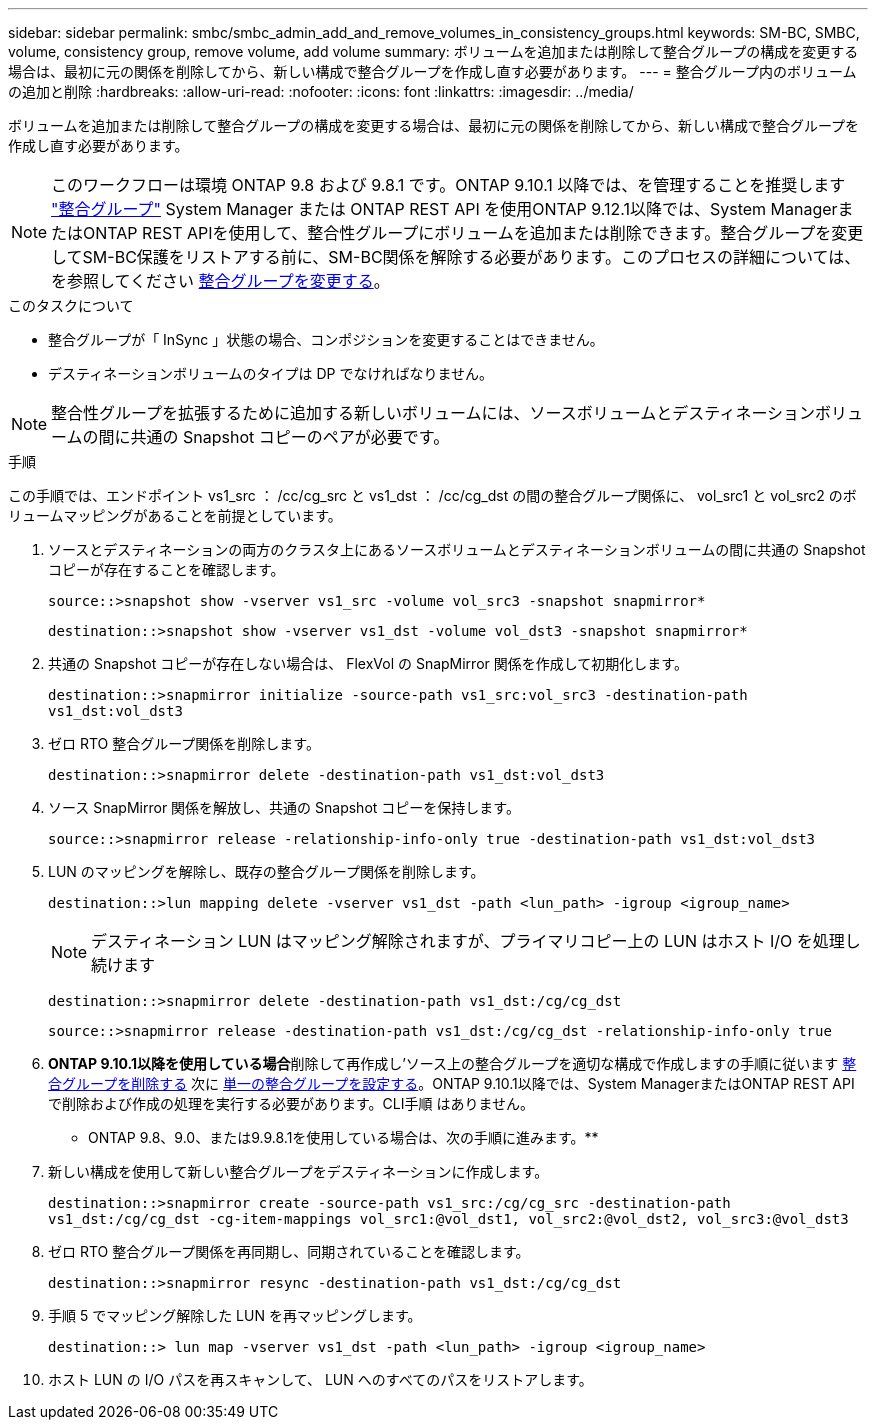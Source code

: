 ---
sidebar: sidebar 
permalink: smbc/smbc_admin_add_and_remove_volumes_in_consistency_groups.html 
keywords: SM-BC, SMBC, volume, consistency group, remove volume, add volume 
summary: ボリュームを追加または削除して整合グループの構成を変更する場合は、最初に元の関係を削除してから、新しい構成で整合グループを作成し直す必要があります。 
---
= 整合グループ内のボリュームの追加と削除
:hardbreaks:
:allow-uri-read: 
:nofooter: 
:icons: font
:linkattrs: 
:imagesdir: ../media/


[role="lead"]
ボリュームを追加または削除して整合グループの構成を変更する場合は、最初に元の関係を削除してから、新しい構成で整合グループを作成し直す必要があります。


NOTE: このワークフローは環境 ONTAP 9.8 および 9.8.1 です。ONTAP 9.10.1 以降では、を管理することを推奨します link:../consistency-groups/index.html["整合グループ"] System Manager または ONTAP REST API を使用ONTAP 9.12.1以降では、System ManagerまたはONTAP REST APIを使用して、整合性グループにボリュームを追加または削除できます。整合グループを変更してSM-BC保護をリストアする前に、SM-BC関係を解除する必要があります。このプロセスの詳細については、を参照してください xref:../consistency-groups/modify-task.html[整合グループを変更する]。

.このタスクについて
* 整合グループが「 InSync 」状態の場合、コンポジションを変更することはできません。
* デスティネーションボリュームのタイプは DP でなければなりません。



NOTE: 整合性グループを拡張するために追加する新しいボリュームには、ソースボリュームとデスティネーションボリュームの間に共通の Snapshot コピーのペアが必要です。

.手順
この手順では、エンドポイント vs1_src ： /cc/cg_src と vs1_dst ： /cc/cg_dst の間の整合グループ関係に、 vol_src1 と vol_src2 のボリュームマッピングがあることを前提としています。

. ソースとデスティネーションの両方のクラスタ上にあるソースボリュームとデスティネーションボリュームの間に共通の Snapshot コピーが存在することを確認します。
+
`source::>snapshot show -vserver vs1_src -volume vol_src3 -snapshot snapmirror*`

+
`destination::>snapshot show -vserver vs1_dst -volume vol_dst3 -snapshot snapmirror*`

. 共通の Snapshot コピーが存在しない場合は、 FlexVol の SnapMirror 関係を作成して初期化します。
+
`destination::>snapmirror initialize -source-path vs1_src:vol_src3 -destination-path vs1_dst:vol_dst3`

. ゼロ RTO 整合グループ関係を削除します。
+
`destination::>snapmirror delete -destination-path vs1_dst:vol_dst3`

. ソース SnapMirror 関係を解放し、共通の Snapshot コピーを保持します。
+
`source::>snapmirror release -relationship-info-only true -destination-path vs1_dst:vol_dst3`

. LUN のマッピングを解除し、既存の整合グループ関係を削除します。
+
`destination::>lun mapping delete -vserver vs1_dst -path <lun_path> -igroup <igroup_name>`

+

NOTE: デスティネーション LUN はマッピング解除されますが、プライマリコピー上の LUN はホスト I/O を処理し続けます

+
`destination::>snapmirror delete -destination-path vs1_dst:/cg/cg_dst`

+
`source::>snapmirror release -destination-path vs1_dst:/cg/cg_dst -relationship-info-only true`

. ** ONTAP 9.10.1以降を使用している場合**削除して再作成し'ソース上の整合グループを適切な構成で作成しますの手順に従います xref:../consistency-groups/delete-task.html[整合グループを削除する] 次に xref:../consistency-groups/configure-task.html[単一の整合グループを設定する]。ONTAP 9.10.1以降では、System ManagerまたはONTAP REST APIで削除および作成の処理を実行する必要があります。CLI手順 はありません。
+
** ONTAP 9.8、9.0、または9.9.8.1を使用している場合は、次の手順に進みます。**

. 新しい構成を使用して新しい整合グループをデスティネーションに作成します。
+
`destination::>snapmirror create -source-path vs1_src:/cg/cg_src -destination-path vs1_dst:/cg/cg_dst -cg-item-mappings vol_src1:@vol_dst1, vol_src2:@vol_dst2, vol_src3:@vol_dst3`

. ゼロ RTO 整合グループ関係を再同期し、同期されていることを確認します。
+
`destination::>snapmirror resync -destination-path vs1_dst:/cg/cg_dst`

. 手順 5 でマッピング解除した LUN を再マッピングします。
+
`destination::> lun map -vserver vs1_dst -path <lun_path> -igroup <igroup_name>`

. ホスト LUN の I/O パスを再スキャンして、 LUN へのすべてのパスをリストアします。

